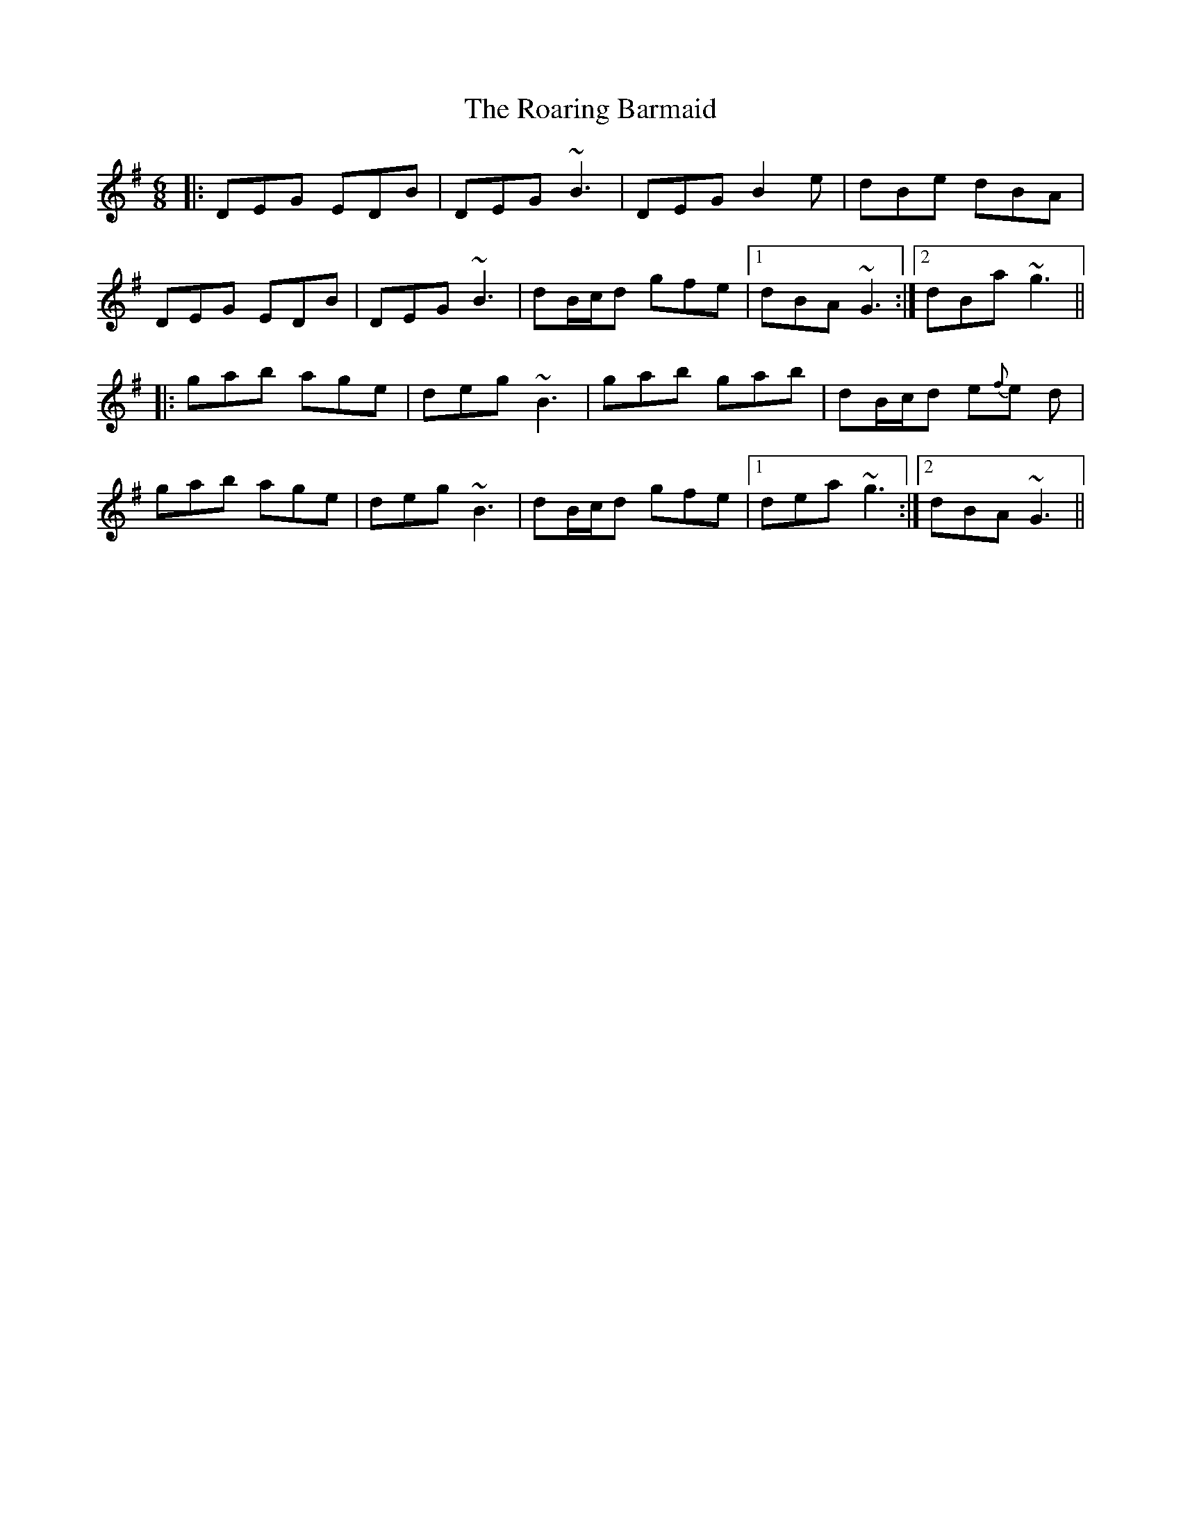 X: 34836
T: Roaring Barmaid, The
R: jig
M: 6/8
K: Gmajor
|:DEG EDB|DEG ~B3|DEG B2 e|dBe dBA|
DEG EDB|DEG ~B3|dB/c/d gfe|1 dBA ~G3:|2 dBa ~g3||
|:gab age|deg ~B3|gab gab|dB/c/d e{f}e d|
gab age|deg ~B3|dB/c/d gfe|1 dea ~g3:|2 dBA ~G3||

